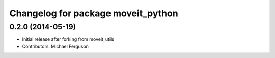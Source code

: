 ^^^^^^^^^^^^^^^^^^^^^^^^^^^^^^^^^^^
Changelog for package moveit_python
^^^^^^^^^^^^^^^^^^^^^^^^^^^^^^^^^^^

0.2.0 (2014-05-19)
------------------
* Initial release after forking from moveit_utils
* Contributors: Michael Ferguson

